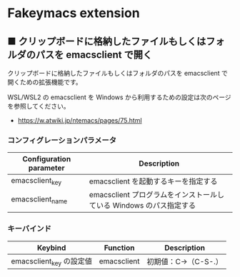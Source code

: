 #+STARTUP: showall indent

* Fakeymacs extension

** ■ クリップボードに格納したファイルもしくはフォルダのパスを emacsclient で開く

クリップボードに格納したファイルもしくはフォルダのパスを emacsclient で開くための拡張機能です。

WSL/WSL2 の emacsclient を Windows から利用するための設定は次のページを参照してください。

- https://w.atwiki.jp/ntemacs/pages/75.html

*** コンフィグレーションパラメータ

|-------------------------+---------------------------------------------------------------------|
| Configuration parameter | Description                                                         |
|-------------------------+---------------------------------------------------------------------|
| emacsclient_key         | emacsclient を起動するキーを指定する                                |
| emacsclient_name        | emacsclient プログラムをインストールしている Windows のパス指定する |
|-------------------------+---------------------------------------------------------------------|

*** キーバインド

|--------------------------+-------------+----------------------|
| Keybind                  | Function    | Description          |
|--------------------------+-------------+----------------------|
| emacsclient_key の設定値 | emacsclient | 初期値：C->（C-S-.） |
|--------------------------+-------------+----------------------|
